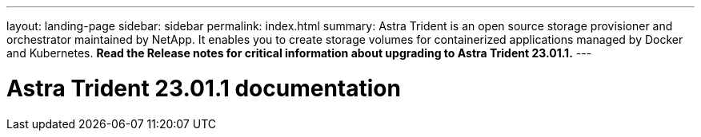 ---
layout: landing-page
sidebar: sidebar
permalink: index.html
summary: Astra Trident is an open source storage provisioner and orchestrator maintained by NetApp. It enables you to create storage volumes for containerized applications managed by Docker and Kubernetes. **Read the Release notes for critical information about upgrading to Astra Trident 23.01.1.**
---

= Astra Trident 23.01.1 documentation
:hardbreaks:
:nofooter:
:icons: font
:linkattrs:
:imagesdir: ./media/
